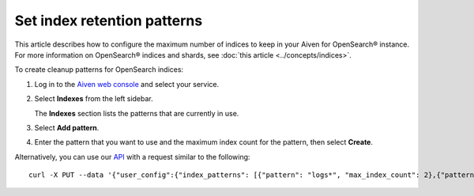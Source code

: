﻿Set index retention patterns
============================

This article describes how to configure the maximum number of indices to keep in your Aiven for OpenSearch® instance. For more information on OpenSearch® indices and shards, see :doc:`this article <../concepts/indices>`.

To create cleanup patterns for OpenSearch indices:

#. Log in to the `Aiven web console <https://console.aiven.io>`_ and select your service.

#. Select **Indexes** from the left sidebar.

   The **Indexes** section lists the patterns that are currently in use.

#. Select **Add pattern**.

#. Enter the pattern that you want to use and the maximum index count for the pattern, then select **Create**.


Alternatively, you can use our `API <https://api.aiven.io/doc/>`_ with a request similar to the following::

  curl -X PUT --data '{"user_config":{"index_patterns": [{"pattern": "logs*", "max_index_count": 2},{"pattern":"test.?", "max_index_count": 3}]}' header "content-type: application-json" --header "authorization: aivenv1 <YOUR TOKEN HERE>" https://api.aiven.io/v1beta/project/<project>/service/<service_name>



